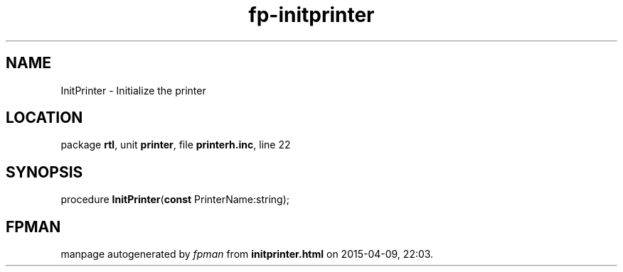 .\" file autogenerated by fpman
.TH "fp-initprinter" 3 "2014-03-14" "fpman" "Free Pascal Programmer's Manual"
.SH NAME
InitPrinter - Initialize the printer
.SH LOCATION
package \fBrtl\fR, unit \fBprinter\fR, file \fBprinterh.inc\fR, line 22
.SH SYNOPSIS
procedure \fBInitPrinter\fR(\fBconst\fR PrinterName:string);
.SH FPMAN
manpage autogenerated by \fIfpman\fR from \fBinitprinter.html\fR on 2015-04-09, 22:03.

